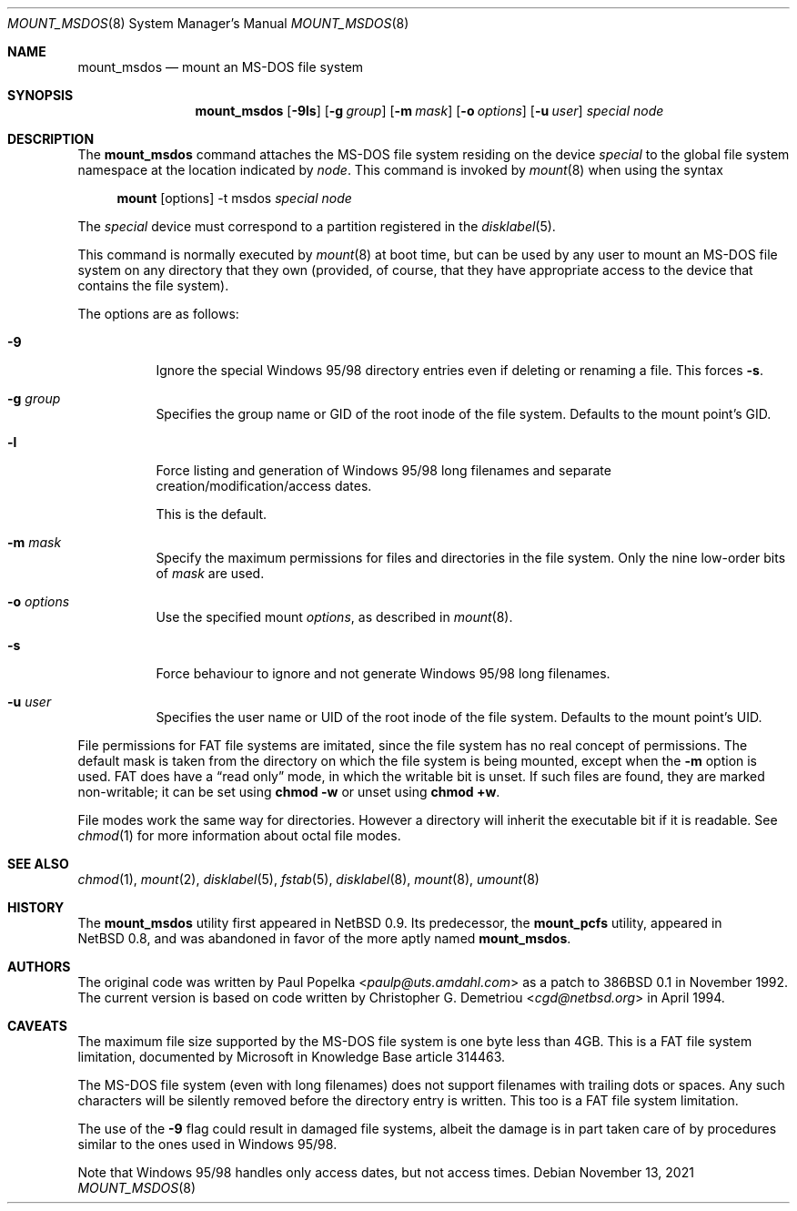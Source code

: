 .\"	$OpenBSD: mount_msdos.8,v 1.32 2021/11/13 18:18:59 kn Exp $
.\"	$NetBSD: mount_msdos.8,v 1.10 1996/01/19 21:14:43 leo Exp $
.\"
.\" Copyright (c) 1993,1994 Christopher G. Demetriou
.\" All rights reserved.
.\"
.\" Redistribution and use in source and binary forms, with or without
.\" modification, are permitted provided that the following conditions
.\" are met:
.\" 1. Redistributions of source code must retain the above copyright
.\"    notice, this list of conditions and the following disclaimer.
.\" 2. Redistributions in binary form must reproduce the above copyright
.\"    notice, this list of conditions and the following disclaimer in the
.\"    documentation and/or other materials provided with the distribution.
.\" 3. All advertising materials mentioning features or use of this software
.\"    must display the following acknowledgement:
.\"      This product includes software developed by Christopher G. Demetriou.
.\" 4. The name of the author may not be used to endorse or promote products
.\"    derived from this software without specific prior written permission
.\"
.\" THIS SOFTWARE IS PROVIDED BY THE AUTHOR ``AS IS'' AND ANY EXPRESS OR
.\" IMPLIED WARRANTIES, INCLUDING, BUT NOT LIMITED TO, THE IMPLIED WARRANTIES
.\" OF MERCHANTABILITY AND FITNESS FOR A PARTICULAR PURPOSE ARE DISCLAIMED.
.\" IN NO EVENT SHALL THE AUTHOR BE LIABLE FOR ANY DIRECT, INDIRECT,
.\" INCIDENTAL, SPECIAL, EXEMPLARY, OR CONSEQUENTIAL DAMAGES (INCLUDING, BUT
.\" NOT LIMITED TO, PROCUREMENT OF SUBSTITUTE GOODS OR SERVICES; LOSS OF USE,
.\" DATA, OR PROFITS; OR BUSINESS INTERRUPTION) HOWEVER CAUSED AND ON ANY
.\" THEORY OF LIABILITY, WHETHER IN CONTRACT, STRICT LIABILITY, OR TORT
.\" (INCLUDING NEGLIGENCE OR OTHERWISE) ARISING IN ANY WAY OUT OF THE USE OF
.\" THIS SOFTWARE, EVEN IF ADVISED OF THE POSSIBILITY OF SUCH DAMAGE.
.\"
.Dd $Mdocdate: November 13 2021 $
.Dt MOUNT_MSDOS 8
.Os
.Sh NAME
.Nm mount_msdos
.Nd mount an MS-DOS file system
.Sh SYNOPSIS
.Nm mount_msdos
.Op Fl 9ls
.Op Fl g Ar group
.Op Fl m Ar mask
.Op Fl o Ar options
.Op Fl u Ar user
.Ar special
.Ar node
.Sh DESCRIPTION
The
.Nm
command attaches the MS-DOS file system residing on
the device
.Ar special
to the global file system namespace at the location
indicated by
.Ar node .
This command is invoked by
.Xr mount 8
when using the syntax
.Bd -ragged -offset 4n
.Nm mount Op options
-t msdos
.Ar special node
.Ed
.Pp
The
.Ar special
device must correspond to a partition registered in the
.Xr disklabel 5 .
.Pp
This command is normally executed by
.Xr mount 8
at boot time, but can be used by any user to mount an
MS-DOS file system on any directory that they own (provided,
of course, that they have appropriate access to the device that
contains the file system).
.Pp
The options are as follows:
.Bl -tag -width Ds
.It Fl 9
Ignore the special Windows 95/98 directory entries even
if deleting or renaming a file.
This forces
.Fl s .
.It Fl g Ar group
Specifies the group name or GID of the root inode of the file system.
Defaults to the mount point's GID.
.It Fl l
Force listing and generation of
Windows 95/98 long filenames
and separate creation/modification/access dates.
.Pp
This is the default.
.It Fl m Ar mask
Specify the maximum permissions for files and directories
in the file system.
Only the nine low-order bits of
.Ar mask
are used.
.It Fl o Ar options
Use the specified mount
.Ar options ,
as described in
.Xr mount 8 .
.It Fl s
Force behaviour to
ignore and not generate Windows 95/98 long filenames.
.It Fl u Ar user
Specifies the user name or UID of the root inode of the file system.
Defaults to the mount point's UID.
.El
.Pp
File permissions for FAT file systems are imitated,
since the file system has no real concept of permissions.
The default mask is taken from the
directory on which the file system is being mounted,
except when the
.Fl m
option is used.
FAT does have a
.Dq read only
mode,
in which the writable bit is unset.
If such files are found,
they are marked non-writable;
it can be set using
.Li chmod -w
or unset using
.Li chmod +w .
.Pp
File modes work the same way for directories.
However a directory will inherit the executable bit if it is readable.
See
.Xr chmod 1
for more information about octal file modes.
.Sh SEE ALSO
.Xr chmod 1 ,
.Xr mount 2 ,
.Xr disklabel 5 ,
.Xr fstab 5 ,
.Xr disklabel 8 ,
.Xr mount 8 ,
.Xr umount 8
.Sh HISTORY
The
.Nm
utility first appeared in
.Nx 0.9 .
Its predecessor, the
.Nm mount_pcfs
utility, appeared in
.Nx 0.8 ,
and was abandoned in favor
of the more aptly named
.Nm mount_msdos .
.Sh AUTHORS
.An -nosplit
The original code was written by
.An Paul Popelka Aq Mt paulp@uts.amdahl.com
as a patch to
.Bx 386 0.1
in November 1992.
The current version is based on code written by
.An Christopher G. Demetriou Aq Mt cgd@netbsd.org
in April 1994.
.Sh CAVEATS
The maximum file size supported by the MS-DOS file system is
one byte less than 4GB.
This is a FAT file system limitation, documented by Microsoft
in Knowledge Base article 314463.
.Pp
The MS-DOS file system (even with long filenames) does not support
filenames with trailing dots or spaces.
Any such characters will be silently removed before the directory entry
is written.
This too is a FAT file system limitation.
.Pp
The use of the
.Fl 9
flag could result in damaged file systems,
albeit the damage is in part taken care of by
procedures similar to the ones used in Windows 95/98.
.Pp
Note that Windows 95/98 handles only access dates,
but not access times.
